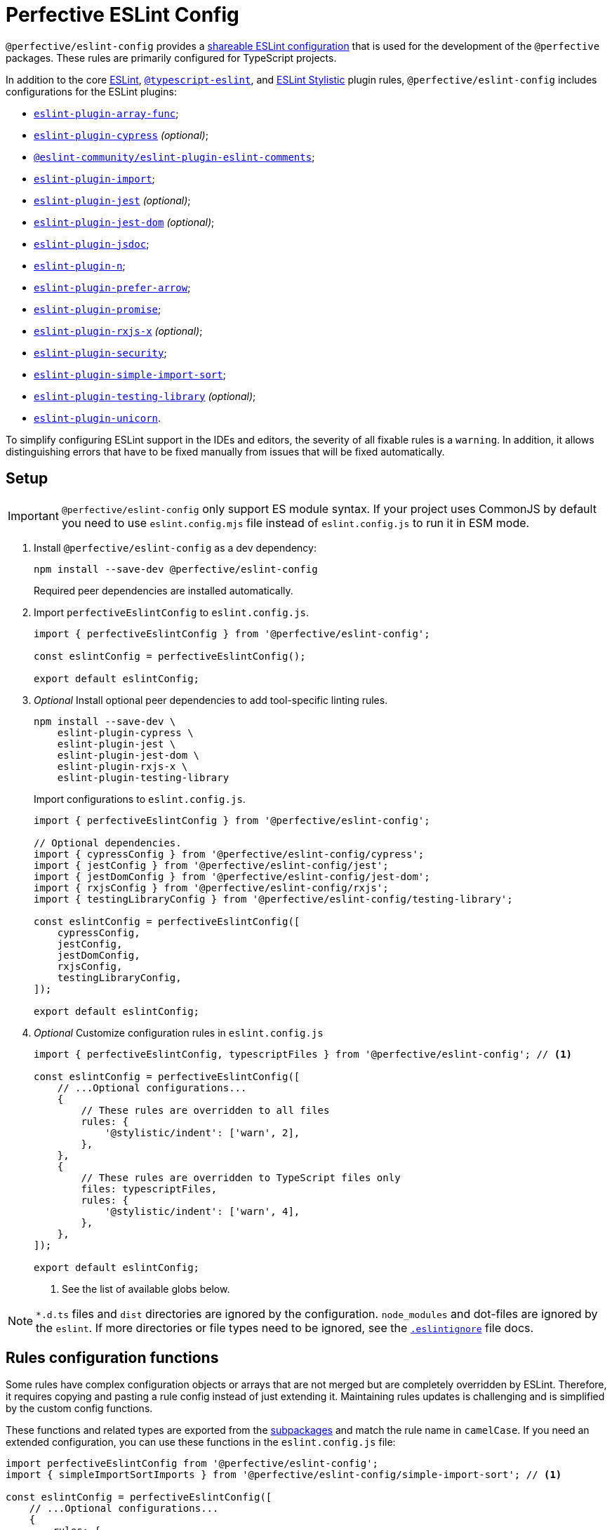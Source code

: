 = Perfective ESLint Config

`@perfective/eslint-config` provides
a https://eslint.org/docs/latest/developer-guide/shareable-configs[shareable ESLint configuration]
that is used for the development of the `@perfective` packages.
These rules are primarily configured for TypeScript projects.

In addition to the core https://eslint.org/docs/latest/rules/[ESLint],
`link:https://typescript-eslint.io/rules/[@typescript-eslint]`,
and https://eslint.style[ESLint Stylistic] plugin rules,
`@perfective/eslint-config` includes configurations for the ESLint plugins:

* `link:https://github.com/freaktechnik/eslint-plugin-array-func[eslint-plugin-array-func]`;
* `link:https://github.com/cypress-io/eslint-plugin-cypress[eslint-plugin-cypress]` _(optional)_;
* `link:https://eslint-community.github.io/eslint-plugin-eslint-comments/[@eslint-community/eslint-plugin-eslint-comments]`;
* `link:https://github.com/import-js/eslint-plugin-import[eslint-plugin-import]`;
* `link:https://github.com/jest-community/eslint-plugin-jest[eslint-plugin-jest]` _(optional)_;
* `link:https://github.com/testing-library/eslint-plugin-jest-dom[eslint-plugin-jest-dom]` _(optional)_;
* `link:https://github.com/gajus/eslint-plugin-jsdoc[eslint-plugin-jsdoc]`;
* `link:https://github.com/eslint-community/eslint-plugin-n[eslint-plugin-n]`;
* `link:https://github.com/TristonJ/eslint-plugin-prefer-arrow[eslint-plugin-prefer-arrow]`;
* `link:https://github.com/eslint-community/eslint-plugin-promise[eslint-plugin-promise]`;
* `link:https://github.com/JasonWeinzierl/eslint-plugin-rxjs-x[eslint-plugin-rxjs-x]` _(optional)_;
* `link:https://github.com/eslint-community/eslint-plugin-security[eslint-plugin-security]`;
* `link:https://github.com/lydell/eslint-plugin-simple-import-sort[eslint-plugin-simple-import-sort]`;
* `link:https://github.com/testing-library/eslint-plugin-testing-library[eslint-plugin-testing-library]` _(optional)_;
* `link:https://github.com/sindresorhus/eslint-plugin-unicorn[eslint-plugin-unicorn]`.

To simplify configuring ESLint support in the IDEs and editors,
the severity of all fixable rules is a `warning`.
In addition, it allows distinguishing errors that have to be fixed manually
from issues that will be fixed automatically.


== Setup

IMPORTANT: `@perfective/eslint-config` only support ES module syntax.
If your project uses CommonJS by default
you need to use `eslint.config.mjs` file instead of `eslint.config.js` to run it in ESM mode.

. Install `@perfective/eslint-config` as a dev dependency:
+
[source,bash]
----
npm install --save-dev @perfective/eslint-config
----
+
Required peer dependencies are installed automatically.
+
. Import `perfectiveEslintConfig` to `eslint.config.js`.
+
[source,javascript]
----
import { perfectiveEslintConfig } from '@perfective/eslint-config';

const eslintConfig = perfectiveEslintConfig();

export default eslintConfig;
----
+
. _Optional_ Install optional peer dependencies to add tool-specific linting rules.
+
[source,bash]
----
npm install --save-dev \
    eslint-plugin-cypress \
    eslint-plugin-jest \
    eslint-plugin-jest-dom \
    eslint-plugin-rxjs-x \
    eslint-plugin-testing-library
----
+
Import configurations to `eslint.config.js`.
+
[source,javascript]
----
import { perfectiveEslintConfig } from '@perfective/eslint-config';

// Optional dependencies.
import { cypressConfig } from '@perfective/eslint-config/cypress';
import { jestConfig } from '@perfective/eslint-config/jest';
import { jestDomConfig } from '@perfective/eslint-config/jest-dom';
import { rxjsConfig } from '@perfective/eslint-config/rxjs';
import { testingLibraryConfig } from '@perfective/eslint-config/testing-library';

const eslintConfig = perfectiveEslintConfig([
    cypressConfig,
    jestConfig,
    jestDomConfig,
    rxjsConfig,
    testingLibraryConfig,
]);

export default eslintConfig;
----
+
. _Optional_ Customize configuration rules in `eslint.config.js`
+
[source,javascript]
----
import { perfectiveEslintConfig, typescriptFiles } from '@perfective/eslint-config'; // <.>

const eslintConfig = perfectiveEslintConfig([
    // ...Optional configurations...
    {
        // These rules are overridden to all files
        rules: {
            '@stylistic/indent': ['warn', 2],
        },
    },
    {
        // These rules are overridden to TypeScript files only
        files: typescriptFiles,
        rules: {
            '@stylistic/indent': ['warn', 4],
        },
    },
]);

export default eslintConfig;
----
<.> See the list of available globs below.

NOTE: `*.d.ts` files and `dist` directories are ignored by the configuration.
`node_modules` and dot-files are ignored by the `eslint`.
If more directories or file types need to be ignored, see the
`link:https://eslint.org/docs/latest/use/configure/ignore#the-eslintignore-file[.eslintignore]` file docs.


== Rules configuration functions

Some rules have complex configuration objects or arrays
that are not merged but are completely overridden by ESLint.
Therefore, it requires copying and pasting a rule config instead of just extending it.
Maintaining rules updates is challenging
and is simplified by the custom config functions.

These functions and related types are exported from the link:#_packages[subpackages]
and match the rule name in `camelCase`.
If you need an extended configuration,
you can use these functions in the `eslint.config.js` file:

[source,javascript]
----
import perfectiveEslintConfig from '@perfective/eslint-config';
import { simpleImportSortImports } from '@perfective/eslint-config/simple-import-sort'; // <.>

const eslintConfig = perfectiveEslintConfig([
    // ...Optional configurations...
    {
        rules: {
            'simple-import-sort/imports': ['warn', simpleImportSortImports([
                '@perfective',
            ])],
        },
    },
]);

export default eslintConfig;
----
<1> Framework-specific packages, based on `@perfective/eslint-config`, re-export all the rules.
So rules should be required from those packages for correct `node_modules` resolution.


== Packages [#packages]

The following is the list of available packages and their exports.

=== `@perfective/eslint-config`

* `perfectiveEslintConfig`
— a function that creates an array of flat configs.
+
* `type Glob = string`
a nominal type for glob patterns.
** `javascriptFiles: Glob[]`
— a list of glob patterns for JS and JSX files.
** `jsxFiles: Glob`
— a glob pattern for JSX files.
** `typescriptFiles: Glob[]`
— a list of glob patterns for TypeScript source files.
** `tsxFiles: Glob`
— a glob pattern for TSX files.
** `typescriptDeclarationFiles: Glob`
— a glob pattern for TypeScript declaration files.
** `configurationFiles: Glob`
— a glob pattern for JavaScript tools configuration files.
** `jestFiles: Glob[]`
— the link:https://jestjs.io/docs/configuration#testmatch-arraystring[default] glob patterns
Jest uses to find test files.
** `cypressFiles: Glob`
— the link:https://docs.cypress.io/app/references/configuration#e2e[default] glob pattern
Cypress uses to load test files.
+
* ESLint language options:
** `languageOptions(): Linter.LanguageOptions`
— creates ESLint `languageOptions` object for all files.
** `javascriptLanguageOptions(): Linter.LanguageOptions`
— creates ESLint `languageOptions` object for JavaScript files.
** `typescriptLanguageOptions(): Linter.LanguageOptions`
— creates ESLint `languageOptions` object for TypeScript files.
+
* `type LinterConfig = Linter.Config | (() => Linter.Config)`
— an ESLint flat config or a function that returns one.
** `linterConfig(config: LinterConfig): Linter.Config`
— a function to instantiate ESLint flat config.
+
* Optional plugins:
** `hasEslintPlugin`
— returns true if a given ESLint plugin exists.
** `optionalRule(rule: string, config: unknown): Record<string, unknown>`
— returns an object with rule as a key
and its config as a value,
if a given rule belongs to an installed ESLint plugin.

=== `@perfective/eslint-config/cypress`

* `cypressConfig(files: Glob[] = [cypressFiles]): Linter.Config`
— creates a flat config for `eslint-plugin-cypress`
for a given list of files globs.
Overrides some rules for `perfectiveEslintConfig` for compatibility with Cypress.

=== `@perfective/eslint-config/import`

* `interface ImportNoExtraneousDependencies`
— configuration options for the `import/no-extraneous-dependencies` rule.
** `importNoExtraneousDependencies(overrides: Partial<ImportNoExtraneousDependencies> = {}): ImportNoExtraneousDependencies`
— returns configuration options for the `import/no-extraneous-dependencies` rule.

=== `@perfective/eslint-config/jest`

* `jestConfig(files: Glob[] = jestFiles): Linter.Config`
— creates a flat config for `eslint-plugin-jest` for a given list of files globs.

=== `@perfective/eslint-config/jest-dom`

* `jestDomConfig(files: Glob[] = jestFiles): Linter.Config`
— creates a flat config for `eslint-plugin-jest-dom` for a given list of files globs.

=== `@perfective/eslint-config/rxjs`

* `rxjsConfig(files: Glob[] = typescriptFiles): Linter.Config`
— creates a flat config for `eslint-plugin-rxjs-x` for a given list of files globs.

=== `@perfective/eslint-config/simple-import-sort`

* `interface SimpleImportSortImports`
— configuration options for the `simple-import-sort/imports` rule.
** `simpleImportSortImports(internal: string[] = []): SimpleImportSortImports`
— creates configuration for the `simple-import-sort/imports` ESLint rule.
Allows to splice `internal` scope packages imports between the global and relative imports.

=== `@perfective/eslint-config/testing-library`

* `testingLibraryConfig(files: Glob[] = jestFiles): Linter.Config`
— creates a flat config for `eslint-plugin-testing-library` for a given list of files globs.

=== `@perfective/eslint-config/typescript-eslint`

* `interface TypescriptEslintNamingConvention`
— configuration options for the
`link:https://typescript-eslint.io/rules/naming-convention/[@typescript-eslint/naming-convention]` rule.
** `type TypescriptEslintNamingConventionSelector`
— values for the `@typescript-eslint/naming-convention` rule `selector` option.
*** `type TypescriptEslintNamingConventionIndividualSelector`
— values for individual selectors for the `@typescript-eslint/naming-convention` rule `selector` option.
*** `type TypescriptEslintNamingConventionGroupSelector`
— values for grouped of individual selectors for the `@typescript-eslint/naming-convention` rule `selector` option.
** `type TypescriptEslintNamingConventionFormat`
— values for the `@typescript-eslint/naming-convention` rule `format` option.
** `type TypescriptEslintNamingConventionUnderscore`
— values for the `@typescript-eslint/naming-convention` rule `leadingUnderscore` and `trailingUnderscore` options.
** `function typescriptEslintNamingConvention(extensions: TypescriptEslintNamingConvention[] = []): TypescriptEslintNamingConvention[]`
— creates configuration with the given extensions for the `@typescript-eslint/naming-convention` rule.

=== `@perfective/eslint-config/unicorn`

* `interface UnicornPreventAbbreviations`
— configuration options for the
`link:https://github.com/sindresorhus/eslint-plugin-unicorn/blob/main/docs/rules/prevent-abbreviations.md[unicorn/prevent-abbreviation]` rule.
** `type UnicornPreventAbbreviationReplacements`
— nominal type for the `replacements` option of the `unicorn/prevent-abbreviation` rule.
** `function unicornPreventAbbreviations( replacements: UnicornPreventAbbreviationReplacements = {}, options: Partial<Pick<UnicornPreventAbbreviations, 'checkProperties'>> = {}): UnicornPreventAbbreviations`
— creates configuration for the `unicorn/prevent-abbreviation` rule with the given replacements and options.
